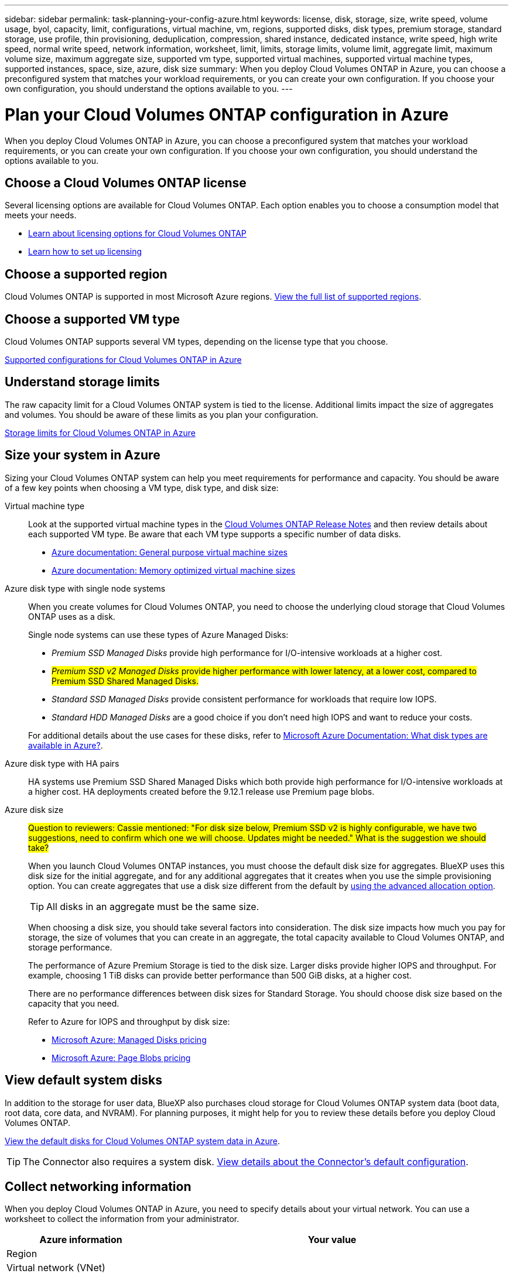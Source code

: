 ---
sidebar: sidebar
permalink: task-planning-your-config-azure.html
keywords: license, disk, storage, size, write speed, volume usage, byol, capacity, limit, configurations, virtual machine, vm, regions, supported disks, disk types, premium storage, standard storage, use profile, thin provisioning, deduplication, compression, shared instance, dedicated instance, write speed, high write speed, normal write speed, network information, worksheet, limit, limits, storage limits, volume limit, aggregate limit, maximum volume size, maximum aggregate size, supported vm type, supported virtual machines, supported virtual machine types, supported instances, space, size, azure, disk size
summary: When you deploy Cloud Volumes ONTAP in Azure, you can choose a preconfigured system that matches your workload requirements, or you can create your own configuration. If you choose your own configuration, you should understand the options available to you.
---

= Plan your Cloud Volumes ONTAP configuration in Azure
:hardbreaks:
:nofooter:
:icons: font
:linkattrs:
:imagesdir: ./media/

[.lead]
When you deploy Cloud Volumes ONTAP in Azure, you can choose a preconfigured system that matches your workload requirements, or you can create your own configuration. If you choose your own configuration, you should understand the options available to you.

== Choose a Cloud Volumes ONTAP license

Several licensing options are available for Cloud Volumes ONTAP. Each option enables you to choose a consumption model that meets your needs.

* link:concept-licensing.html[Learn about licensing options for Cloud Volumes ONTAP]
* link:task-set-up-licensing-azure.html[Learn how to set up licensing]

== Choose a supported region

Cloud Volumes ONTAP is supported in most Microsoft Azure regions. https://cloud.netapp.com/cloud-volumes-global-regions[View the full list of supported regions^].

== Choose a supported VM type

Cloud Volumes ONTAP supports several VM types, depending on the license type that you choose.

https://docs.netapp.com/us-en/cloud-volumes-ontap-relnotes/reference-configs-azure.html[Supported configurations for Cloud Volumes ONTAP in Azure^]

== Understand storage limits

The raw capacity limit for a Cloud Volumes ONTAP system is tied to the license. Additional limits impact the size of aggregates and volumes. You should be aware of these limits as you plan your configuration.

https://docs.netapp.com/us-en/cloud-volumes-ontap-relnotes/reference-limits-azure.html[Storage limits for Cloud Volumes ONTAP in Azure^]

== Size your system in Azure

Sizing your Cloud Volumes ONTAP system can help you meet requirements for performance and capacity. You should be aware of a few key points when choosing a VM type, disk type, and disk size:

Virtual machine type::
Look at the supported virtual machine types in the https://docs.netapp.com/us-en/cloud-volumes-ontap-relnotes/index.html[Cloud Volumes ONTAP Release Notes^] and then review details about each supported VM type. Be aware that each VM type supports a specific number of data disks.

* https://docs.microsoft.com/en-us/azure/virtual-machines/linux/sizes-general#dsv2-series[Azure documentation: General purpose virtual machine sizes^]
* https://docs.microsoft.com/en-us/azure/virtual-machines/linux/sizes-memory#dsv2-series-11-15[Azure documentation: Memory optimized virtual machine sizes^]

Azure disk type with single node systems:: 
When you create volumes for Cloud Volumes ONTAP, you need to choose the underlying cloud storage that Cloud Volumes ONTAP uses as a disk.
+
Single node systems can use these types of Azure Managed Disks:

* _Premium SSD Managed Disks_ provide high performance for I/O-intensive workloads at a higher cost.

* ##_Premium SSD v2 Managed Disks_ provide higher performance with lower latency, at a lower cost, compared to Premium SSD Shared Managed Disks.##

* _Standard SSD Managed Disks_ provide consistent performance for workloads that require low IOPS.

* _Standard HDD Managed Disks_ are a good choice if you don't need high IOPS and want to reduce your costs.

+
For additional details about the use cases for these disks, refer to https://docs.microsoft.com/en-us/azure/virtual-machines/disks-types[Microsoft Azure Documentation: What disk types are available in Azure?^].


Azure disk type with HA pairs:: 
HA systems use Premium SSD Shared Managed Disks which both provide high performance for I/O-intensive workloads at a higher cost. HA deployments created before the 9.12.1 release use Premium page blobs. 

Azure disk size::
##Question to reviewers: Cassie mentioned: "For disk size below, Premium SSD v2 is highly configurable, we have two suggestions, need to confirm which one we will choose. Updates might be needed." What is the suggestion we should take?##
+
When you launch Cloud Volumes ONTAP instances, you must choose the default disk size for aggregates. BlueXP uses this disk size for the initial aggregate, and for any additional aggregates that it creates when you use the simple provisioning option. You can create aggregates that use a disk size different from the default by link:task-create-aggregates.html[using the advanced allocation option].
+
TIP: All disks in an aggregate must be the same size.
+
When choosing a disk size, you should take several factors into consideration. The disk size impacts how much you pay for storage, the size of volumes that you can create in an aggregate, the total capacity available to Cloud Volumes ONTAP, and storage performance.
+
The performance of Azure Premium Storage is tied to the disk size. Larger disks provide higher IOPS and throughput. For example, choosing 1 TiB disks can provide better performance than 500 GiB disks, at a higher cost.
+
There are no performance differences between disk sizes for Standard Storage. You should choose disk size based on the capacity that you need.
+
Refer to Azure for IOPS and throughput by disk size:
+
* https://azure.microsoft.com/en-us/pricing/details/managed-disks/[Microsoft Azure: Managed Disks pricing^]
* https://azure.microsoft.com/en-us/pricing/details/storage/page-blobs/[Microsoft Azure: Page Blobs pricing^]

== View default system disks

In addition to the storage for user data, BlueXP also purchases cloud storage for Cloud Volumes ONTAP system data (boot data, root data, core data, and NVRAM). For planning purposes, it might help for you to review these details before you deploy Cloud Volumes ONTAP.

link:reference-default-configs.html#azure-single-node[View the default disks for Cloud Volumes ONTAP system data in Azure].

TIP: The Connector also requires a system disk. https://docs.netapp.com/us-en/bluexp-setup-admin/reference-connector-default-config.html[View details about the Connector's default configuration^].

== Collect networking information

When you deploy Cloud Volumes ONTAP in Azure, you need to specify details about your virtual network. You can use a worksheet to collect the information from your administrator.

[cols=2*,options="header",cols="30,70"]
|===

| Azure information
| Your value

| Region |
| Virtual network (VNet) |
| Subnet |
| Network security group (if using your own) |

|===

== Choose a write speed

BlueXP enables you to choose a write speed setting for Cloud Volumes ONTAP. Before you choose a write speed, you should understand the differences between the normal and high settings and risks and recommendations when using high write speed. link:concept-write-speed.html[Learn more about write speed].

== Choose a volume usage profile

ONTAP includes several storage efficiency features that can reduce the total amount of storage that you need. When you create a volume in BlueXP, you can choose a profile that enables these features or a profile that disables them. You should learn more about these features to help you decide which profile to use.

NetApp storage efficiency features provide the following benefits:

Thin provisioning:: Presents more logical storage to hosts or users than you actually have in your physical storage pool. Instead of preallocating storage space, storage space is allocated dynamically to each volume as data is written.

Deduplication:: Improves efficiency by locating identical blocks of data and replacing them with references to a single shared block. This technique reduces storage capacity requirements by eliminating redundant blocks of data that reside in the same volume.

Compression:: Reduces the physical capacity required to store data by compressing data within a volume on primary, secondary, and archive storage.

